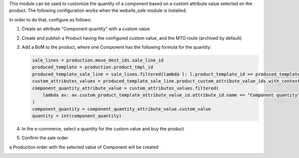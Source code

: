 This module can be used to customize the quantity of a component based on a custom attribute value selected on the product.
The following configuration works when the `website_sale` module is installed.

In order to do that, configure as follows:

#. Create an attribute "Component quantity" with a custom value

   .. image:: https://raw.githubusercontent.com/OCA/manufacture/16.0/mrp_bom_line_formula_quantity/static/description/images/product_attribute.png

#. Create and publish a Product having the configured custom value, and the MTO route (archived by default)

   .. image:: https://raw.githubusercontent.com/OCA/manufacture/16.0/mrp_bom_line_formula_quantity/static/description/images/product_tab_attributes.png
#. Add a BoM to the product, where one Component has the following formula for the quantity:

   .. image:: https://raw.githubusercontent.com/OCA/manufacture/16.0/mrp_bom_line_formula_quantity/static/description/images/bom.png

   .. code-block:: python

      sale_lines = production.move_dest_ids.sale_line_id
      produced_template = production.product_tmpl_id
      produced_template_sale_line = sale_lines.filtered(lambda l: l.product_template_id == produced_template)
      custom_attributes_values = produced_template_sale_line.product_custom_attribute_value_ids.with_context(lang=None)
      component_quantity_attribute_value = custom_attributes_values.filtered(
          lambda av: av.custom_product_template_attribute_value_id.attribute_id.name == "Component quantity"
      )
      component_quantity = component_quantity_attribute_value.custom_value
      quantity = int(component_quantity)

#. In the e-commerce, select a quantity for the custom value and buy the product

   .. image:: https://raw.githubusercontent.com/OCA/manufacture/16.0/mrp_bom_line_formula_quantity/static/description/images/website_sale_product.png

#. Confirm the sale order

   .. image:: https://raw.githubusercontent.com/OCA/manufacture/16.0/mrp_bom_line_formula_quantity/static/description/images/sale_order.png

a Production order with the selected value of Component will be created

.. image:: https://raw.githubusercontent.com/OCA/manufacture/16.0/mrp_bom_line_formula_quantity/static/description/images/production_order.png
